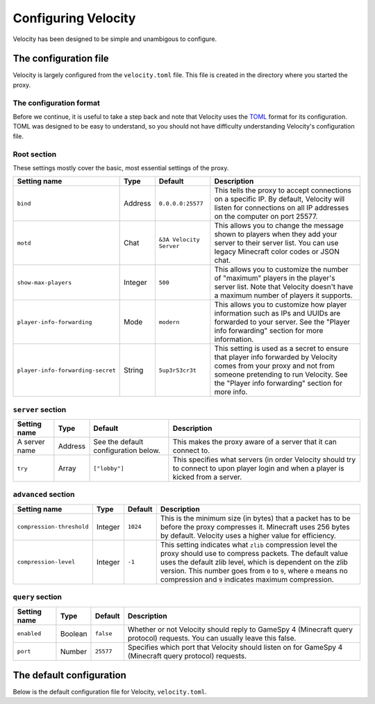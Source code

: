 Configuring Velocity
====================

Velocity has been designed to be simple and unambigous to configure.

The configuration file
----------------------

Velocity is largely configured from the ``velocity.toml`` file. This file is
created in the directory where you started the proxy.

The configuration format
^^^^^^^^^^^^^^^^^^^^^^^^

Before we continue, it is useful to take a step back and note that Velocity uses
the `TOML <https://github.com/toml-lang/toml>`_ format for its configuration.
TOML was designed to be easy to understand, so you should not have difficulty
understanding Velocity's configuration file.

Root section
^^^^^^^^^^^^

These settings mostly cover the basic, most essential settings of the proxy.

+-----------------------------------+------------+-------------------------+---------------------------------------+
| Setting name                      | Type       | Default                 | Description                           |
+===================================+============+=========================+=======================================+
| ``bind``                          | Address    | ``0.0.0.0:25577``       | This tells the proxy to accept        |
|                                   |            |                         | connections on a specific IP.         |
|                                   |            |                         | By default, Velocity will listen      |
|                                   |            |                         | for connections on all IP addresses   |
|                                   |            |                         | on the computer on port 25577.        |
+-----------------------------------+------------+-------------------------+---------------------------------------+
| ``motd``                          | Chat       | ``&3A Velocity Server`` | This allows you to change the         |
|                                   |            |                         | message shown to players when they    |
|                                   |            |                         | add your server to their server       |
|                                   |            |                         | list. You can use legacy Minecraft    |
|                                   |            |                         | color codes or JSON chat.             |
+-----------------------------------+------------+-------------------------+---------------------------------------+
| ``show-max-players``              | Integer    | ``500``                 | This allows you to customize the      |
|                                   |            |                         | number of "maximum" players in the    |
|                                   |            |                         | player's server list. Note that       |
|                                   |            |                         | Velocity doesn't have a maximum       |
|                                   |            |                         | number of players it supports.        |
+-----------------------------------+------------+-------------------------+---------------------------------------+
| ``player-info-forwarding``        | Mode       | ``modern``              | This allows you to customize how      |
|                                   |            |                         | player information such as IPs and    |
|                                   |            |                         | UUIDs are forwarded to your server.   |
|                                   |            |                         | See the "Player info forwarding"      |
|                                   |            |                         | section for more information.         |
+-----------------------------------+------------+-------------------------+---------------------------------------+
| ``player-info-forwarding-secret`` | String     | ``5up3r53cr3t``         | This setting is used as a secret to   |
|                                   |            |                         | ensure that player info forwarded     |
|                                   |            |                         | by Velocity comes from your proxy     |
|                                   |            |                         | and not from someone pretending to    |
|                                   |            |                         | run Velocity. See the "Player info    |
|                                   |            |                         | forwarding" section for more info.    |
+-----------------------------------+------------+-------------------------+---------------------------------------+

``server`` section
^^^^^^^^^^^^^^^^^^

+------------------------+------------+-------------------------+----------------------------------------+
| Setting name           | Type       | Default                 | Description                            |
+========================+============+=========================+========================================+
| A server name          | Address    | See the default         | This makes the proxy aware of a server |
|                        |            | configuration below.    | that it can connect to.                |
+------------------------+------------+-------------------------+----------------------------------------+
| ``try``                | Array      | ``["lobby"]``           | This specifies what servers (in order  |
|                        |            |                         | Velocity should try to connect to upon |
|                        |            |                         | player login and when a player is      |
|                        |            |                         | kicked from a server.                  |
+------------------------+------------+-------------------------+----------------------------------------+

``advanced`` section
^^^^^^^^^^^^^^^^^^^^

+---------------------------+------------+----------+----------------------------------------+
| Setting name              | Type       | Default  | Description                            |
+===========================+============+==========+========================================+
| ``compression-threshold`` | Integer    | ``1024`` | This is the minimum size (in bytes)    |
|                           |            |          | that a packet has to be before the     |
|                           |            |          | proxy compresses it. Minecraft uses    |
|                           |            |          | 256 bytes by default. Velocity uses a  |
|                           |            |          | higher value for efficiency.           |
+---------------------------+------------+----------+----------------------------------------+
| ``compression-level``     | Integer    | ``-1``   | This setting indicates what ``zlib``   |
|                           |            |          | compression level the proxy should use |
|                           |            |          | to compress packets. The default value |
|                           |            |          | uses the default zlib level, which is  |
|                           |            |          | dependent on the zlib version. This    |
|                           |            |          | number goes from ``0`` to ``9``, where |
|                           |            |          | ``0`` means no compression and ``9``   |
|                           |            |          | indicates maximum compression.         |
+---------------------------+------------+----------+----------------------------------------+

``query`` section
^^^^^^^^^^^^^^^^^

+---------------+-------------+-----------+-------------------------------------------+
| Setting name  | Type        | Default   | Description                               |
+===============+=============+===========+===========================================+
| ``enabled``   | Boolean     | ``false`` | Whether or not Velocity should reply to   |
|               |             |           | GameSpy 4 (Minecraft query protocol)      |
|               |             |           | requests. You can usually leave this      |
|               |             |           | false.                                    |
+---------------+-------------+-----------+-------------------------------------------+
| ``port``      | Number      | ``25577`` | Specifies which port that Velocity should |
|               |             |           | listen on for GameSpy 4 (Minecraft query  |
|               |             |           | protocol) requests.                       |
+---------------+-------------+-----------+-------------------------------------------+

The default configuration
-------------------------

Below is the default configuration file for Velocity, ``velocity.toml``.

.. code-block:: plaintext
    :caption: velocity.toml

    # What port should the proxy be bound to? By default, we'll bind to all addresses on port 25577.
    bind = "0.0.0.0:25577"

    # What should be the MOTD? Legacy color codes and JSON are accepted.
    motd = "&3A Velocity Server"

    # What should we display for the maximum number of players? (Velocity does not support a cap
    # on the number of players online.)
    show-max-players = 500

    # Should we authenticate players with Mojang? By default, this is on.
    online-mode = true

    # Should we forward IP addresses and other data to backend servers?
    # Available options:
    # - "none":   No forwarding will be done. All players will appear to be connecting from the proxy
    #             and will have offline-mode UUIDs.
    # - "legacy": Forward player IPs and UUIDs in BungeeCord-compatible fashion. Use this if you run
    #             servers using Minecraft 1.12 or lower.
    # - "modern": Forward player IPs and UUIDs as part of the login process using Velocity's native
    #             forwarding. Only applicable for Minecraft 1.13 or higher.
    player-info-forwarding = "modern"

    # If you are using modern IP forwarding, configure an unique secret here.
    player-info-forwarding-secret = "5up3r53cr3t"

    [servers]
    # Configure your servers here.
    lobby = "127.0.0.1:30066"
    factions = "127.0.0.1:30067"
    minigames = "127.0.0.1:30068"

    # In what order we should try servers when a player logs in or is kicked from a server.
    try = [
        "lobby"
    ]

    [advanced]
    # How large a Minecraft packet has to be before we compress it. Setting this to zero will compress all packets, and
    # setting it to -1 will disable compression entirely.
    compression-threshold = 1024

    # How much compression should be done (from 0-9). The default is -1, which uses zlib's default level of 6.
    compression-level = -1

    [query]
    # Whether to enable responding to GameSpy 4 query responses or not
    enabled = false

    # If query responding is enabled, on what port should query response listener listen on?
    port = 25577

